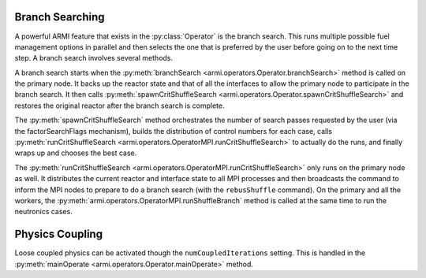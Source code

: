Branch Searching
----------------
A powerful ARMI feature that exists in the :py:class:`Operator` is the branch search.
This runs multiple possible fuel management options in parallel and then
selects the one that is preferred by the user before going on to the
next time step. A branch search involves several methods.

A branch search starts when the :py:meth:`branchSearch <armi.operators.Operator.branchSearch>`
method is called on the primary node. It backs up the reactor state and that
of all the interfaces to allow the primary node to participate in the branch search.
It then calls :py:meth:`spawnCritShuffleSearch <armi.operators.Operator.spawnCritShuffleSearch>`
and restores the original reactor after the branch search is complete.

The :py:meth:`spawnCritShuffleSearch` method orchestrates
the number of search passes requested by the user (via the factorSearchFlags
mechanism), builds the distribution of control numbers for each case,
calls :py:meth:`runCritShuffleSearch <armi.operators.OperatorMPI.runCritShuffleSearch>`
to actually do the runs, and finally wraps up and chooses the best case.

The :py:meth:`runCritShuffleSearch <armi.operators.OperatorMPI.runCritShuffleSearch>`
only runs on the primary node as well. It distributes the current reactor and
interface state to all MPI processes and then broadcasts the command
to inform the MPI nodes to prepare to do a branch search (with the ``rebusShuffle``
command). On the primary and all the workers, the
:py:meth:`armi.operators.OperatorMPI.runShuffleBranch` method is called at the same
time to run the neutronics cases.

Physics Coupling
----------------
Loose coupled physics can be activated though the ``numCoupledIterations``
setting. This is handled in the :py:meth:`mainOperate <armi.operators.Operator.mainOperate>`
method.
